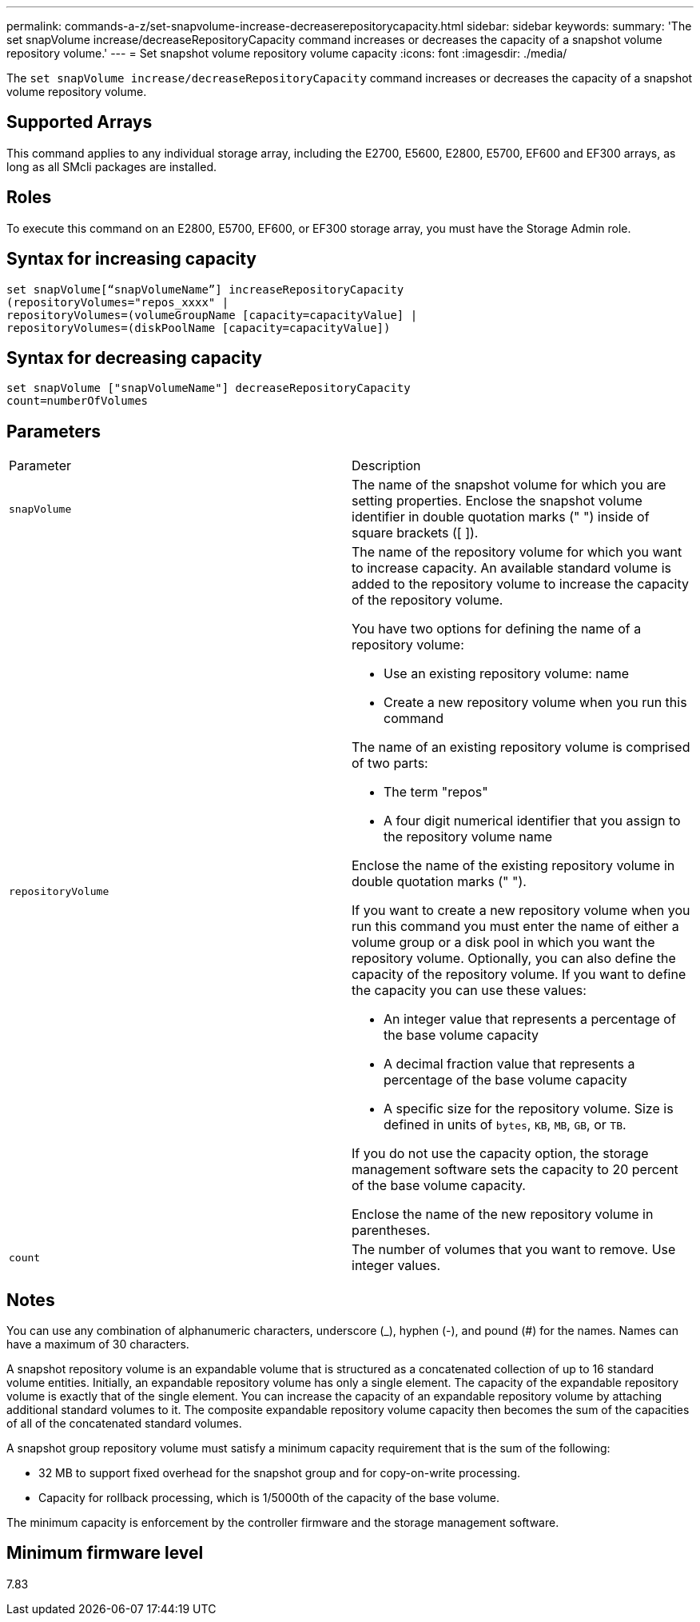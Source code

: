 ---
permalink: commands-a-z/set-snapvolume-increase-decreaserepositorycapacity.html
sidebar: sidebar
keywords: 
summary: 'The set snapVolume increase/decreaseRepositoryCapacity command increases or decreases the capacity of a snapshot volume repository volume.'
---
= Set snapshot volume repository volume capacity
:icons: font
:imagesdir: ./media/

[.lead]
The `set snapVolume increase/decreaseRepositoryCapacity` command increases or decreases the capacity of a snapshot volume repository volume.

== Supported Arrays

This command applies to any individual storage array, including the E2700, E5600, E2800, E5700, EF600 and EF300 arrays, as long as all SMcli packages are installed.

== Roles

To execute this command on an E2800, E5700, EF600, or EF300 storage array, you must have the Storage Admin role.

== Syntax for increasing capacity

----
set snapVolume[“snapVolumeName”] increaseRepositoryCapacity
(repositoryVolumes="repos_xxxx" |
repositoryVolumes=(volumeGroupName [capacity=capacityValue] |
repositoryVolumes=(diskPoolName [capacity=capacityValue])
----

== Syntax for decreasing capacity

----
set snapVolume ["snapVolumeName"] decreaseRepositoryCapacity
count=numberOfVolumes
----

== Parameters

|===
| Parameter| Description
a|
`snapVolume`
a|
The name of the snapshot volume for which you are setting properties. Enclose the snapshot volume identifier in double quotation marks (" ") inside of square brackets ([ ]).
a|
`repositoryVolume`
a|
The name of the repository volume for which you want to increase capacity. An available standard volume is added to the repository volume to increase the capacity of the repository volume.

You have two options for defining the name of a repository volume:

* Use an existing repository volume: name
* Create a new repository volume when you run this command

The name of an existing repository volume is comprised of two parts:

* The term "repos"
* A four digit numerical identifier that you assign to the repository volume name

Enclose the name of the existing repository volume in double quotation marks (" ").

If you want to create a new repository volume when you run this command you must enter the name of either a volume group or a disk pool in which you want the repository volume. Optionally, you can also define the capacity of the repository volume. If you want to define the capacity you can use these values:

* An integer value that represents a percentage of the base volume capacity
* A decimal fraction value that represents a percentage of the base volume capacity
* A specific size for the repository volume. Size is defined in units of `bytes`, `KB`, `MB`, `GB`, or `TB`.

If you do not use the capacity option, the storage management software sets the capacity to 20 percent of the base volume capacity.

Enclose the name of the new repository volume in parentheses.

a|
`count`
a|
The number of volumes that you want to remove. Use integer values.
|===

== Notes

You can use any combination of alphanumeric characters, underscore (_), hyphen (-), and pound (#) for the names. Names can have a maximum of 30 characters.

A snapshot repository volume is an expandable volume that is structured as a concatenated collection of up to 16 standard volume entities. Initially, an expandable repository volume has only a single element. The capacity of the expandable repository volume is exactly that of the single element. You can increase the capacity of an expandable repository volume by attaching additional standard volumes to it. The composite expandable repository volume capacity then becomes the sum of the capacities of all of the concatenated standard volumes.

A snapshot group repository volume must satisfy a minimum capacity requirement that is the sum of the following:

* 32 MB to support fixed overhead for the snapshot group and for copy-on-write processing.
* Capacity for rollback processing, which is 1/5000th of the capacity of the base volume.

The minimum capacity is enforcement by the controller firmware and the storage management software.

== Minimum firmware level

7.83

